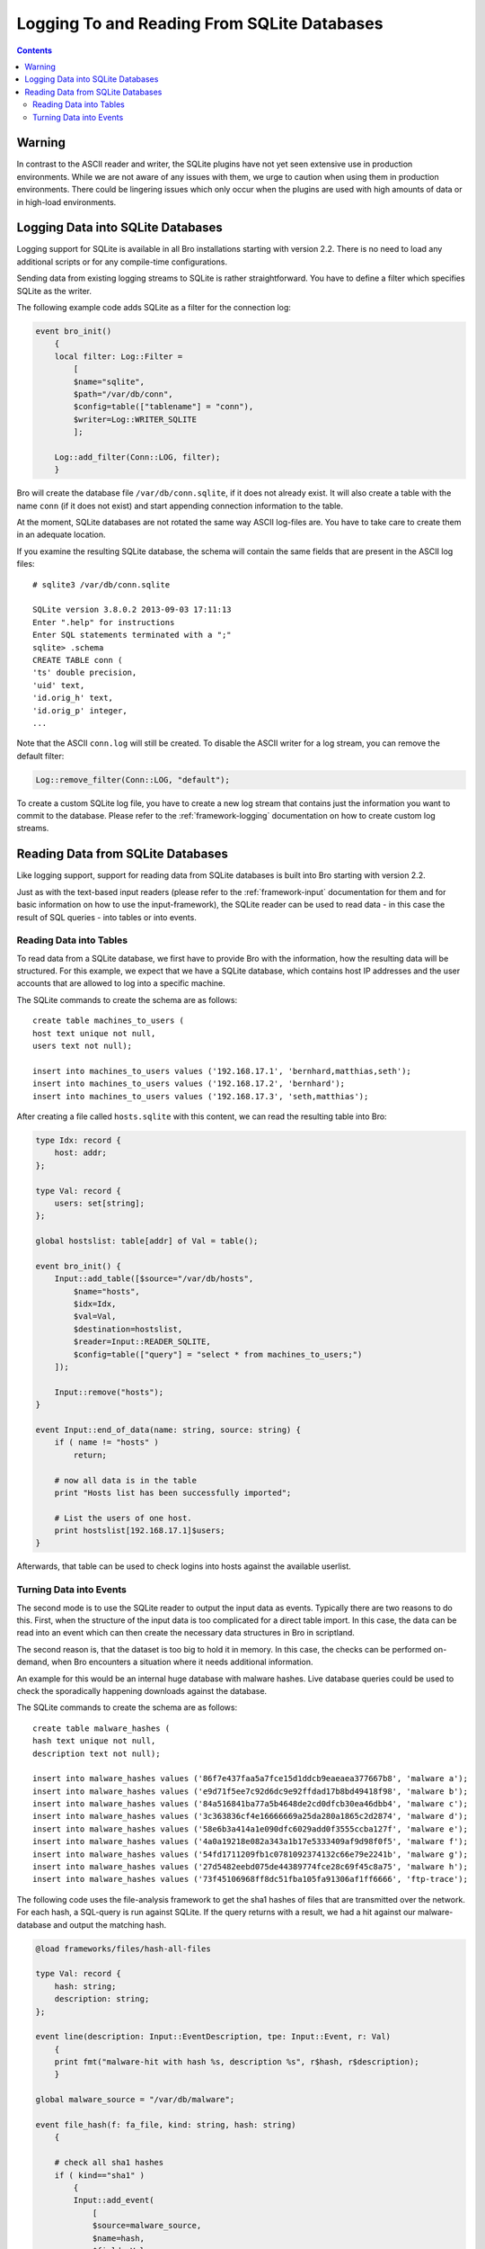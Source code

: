 
============================================
Logging To and Reading From SQLite Databases
============================================

.. rst-class:: opening

   Starting with version 2.2, Bro features a SQLite logging writer
   as well as a SQLite input reader. SQLite is a simple, file-based,
   widely used SQL database system. Using SQLite allows Bro to write
   and access data in a format that is easy to use in interchange with
   other applications. Due to the transactional nature of SQLite,
   databases can be used by several applications simultaneously. Hence,
   they can, for example, be used to make data that changes regularly available
   to Bro on a continuing basis.

.. contents::

Warning
=======

In contrast to the ASCII reader and writer, the SQLite plugins have not yet
seen extensive use in production environments. While we are not aware
of any issues with them, we urge to caution when using them
in production environments. There could be lingering issues which only occur
when the plugins are used with high amounts of data or in high-load environments.

Logging Data into SQLite Databases
==================================

Logging support for SQLite is available in all Bro installations starting with
version 2.2. There is no need to load any additional scripts or for any compile-time
configurations.

Sending data from existing logging streams to SQLite is rather straightforward. You
have to define a filter which specifies SQLite as the writer.

The following example code adds SQLite as a filter for the connection log:

.. code:: bro

    event bro_init()
        {
        local filter: Log::Filter =
            [
            $name="sqlite",
            $path="/var/db/conn",
            $config=table(["tablename"] = "conn"),
            $writer=Log::WRITER_SQLITE
            ];

        Log::add_filter(Conn::LOG, filter);
        }

Bro will create the database file ``/var/db/conn.sqlite``, if it does not already exist.
It will also create a table with the name ``conn`` (if it does not exist) and start
appending connection information to the table.

At the moment, SQLite databases are not rotated the same way ASCII log-files are. You
have to take care to create them in an adequate location.

If you examine the resulting SQLite database, the schema will contain the same fields
that are present in the ASCII log files::

    # sqlite3 /var/db/conn.sqlite

    SQLite version 3.8.0.2 2013-09-03 17:11:13
    Enter ".help" for instructions
    Enter SQL statements terminated with a ";"
    sqlite> .schema
    CREATE TABLE conn (
    'ts' double precision,
    'uid' text,
    'id.orig_h' text,
    'id.orig_p' integer,
    ...

Note that the ASCII ``conn.log`` will still be created. To disable the ASCII writer for a
log stream, you can remove the default filter:

.. code:: bro

    Log::remove_filter(Conn::LOG, "default");


To create a custom SQLite log file, you have to create a new log stream that contains
just the information you want to commit to the database. Please refer to the
:ref:`framework-logging` documentation on how to create custom log streams.

Reading Data from SQLite Databases
==================================

Like logging support, support for reading data from SQLite databases is built into Bro starting
with version 2.2.

Just as with the text-based input readers (please refer to the :ref:`framework-input`
documentation for them and for basic information on how to use the input-framework), the SQLite reader
can be used to read data - in this case the result of SQL queries - into tables or into events.

Reading Data into Tables
------------------------

To read data from a SQLite database, we first have to provide Bro with the information, how
the resulting data will be structured. For this example, we expect that we have a SQLite database,
which contains host IP addresses and the user accounts that are allowed to log into a specific
machine.

The SQLite commands to create the schema are as follows::

    create table machines_to_users (
    host text unique not null,
    users text not null);

    insert into machines_to_users values ('192.168.17.1', 'bernhard,matthias,seth');
    insert into machines_to_users values ('192.168.17.2', 'bernhard');
    insert into machines_to_users values ('192.168.17.3', 'seth,matthias');

After creating a file called ``hosts.sqlite`` with this content, we can read the resulting table
into Bro:

.. code:: bro

    type Idx: record {
        host: addr;
    };

    type Val: record {
        users: set[string];
    };

    global hostslist: table[addr] of Val = table();

    event bro_init() {
        Input::add_table([$source="/var/db/hosts",
            $name="hosts",
            $idx=Idx,
            $val=Val,
            $destination=hostslist,
            $reader=Input::READER_SQLITE,
            $config=table(["query"] = "select * from machines_to_users;")
        ]);

    	Input::remove("hosts");
    }

    event Input::end_of_data(name: string, source: string) {
    	if ( name != "hosts" )
    	    return;

    	# now all data is in the table
    	print "Hosts list has been successfully imported";

        # List the users of one host.
    	print hostslist[192.168.17.1]$users;
    }

Afterwards, that table can be used to check logins into hosts against the available
userlist.

Turning Data into Events
------------------------

The second mode is to use the SQLite reader to output the input data as events. Typically there
are two reasons to do this. First, when the structure of the input data is too complicated
for a direct table import. In this case, the data can be read into an event which can then
create the necessary data structures in Bro in scriptland.

The second reason is, that the dataset is too big to hold it in memory. In this case, the checks
can be performed on-demand, when Bro encounters a situation where it needs additional information.

An example for this would be an internal huge database with malware hashes. Live database queries
could be used to check the sporadically happening downloads against the database.

The SQLite commands to create the schema are as follows::

    create table malware_hashes (
    hash text unique not null,
    description text not null);

    insert into malware_hashes values ('86f7e437faa5a7fce15d1ddcb9eaeaea377667b8', 'malware a');
    insert into malware_hashes values ('e9d71f5ee7c92d6dc9e92ffdad17b8bd49418f98', 'malware b');
    insert into malware_hashes values ('84a516841ba77a5b4648de2cd0dfcb30ea46dbb4', 'malware c');
    insert into malware_hashes values ('3c363836cf4e16666669a25da280a1865c2d2874', 'malware d');
    insert into malware_hashes values ('58e6b3a414a1e090dfc6029add0f3555ccba127f', 'malware e');
    insert into malware_hashes values ('4a0a19218e082a343a1b17e5333409af9d98f0f5', 'malware f');
    insert into malware_hashes values ('54fd1711209fb1c0781092374132c66e79e2241b', 'malware g');
    insert into malware_hashes values ('27d5482eebd075de44389774fce28c69f45c8a75', 'malware h');
    insert into malware_hashes values ('73f45106968ff8dc51fba105fa91306af1ff6666', 'ftp-trace');


The following code uses the file-analysis framework to get the sha1 hashes of files that are
transmitted over the network. For each hash, a SQL-query is run against SQLite. If the query
returns with a result, we had a hit against our malware-database and output the matching hash.

.. code:: bro

    @load frameworks/files/hash-all-files

    type Val: record {
        hash: string;
        description: string;
    };

    event line(description: Input::EventDescription, tpe: Input::Event, r: Val)
        {
        print fmt("malware-hit with hash %s, description %s", r$hash, r$description);
        }

    global malware_source = "/var/db/malware";

    event file_hash(f: fa_file, kind: string, hash: string)
        {

        # check all sha1 hashes
        if ( kind=="sha1" )
            {
	    Input::add_event(
                [
                $source=malware_source,
                $name=hash,
                $fields=Val,
                $ev=line,
                $want_record=T,
                $config=table(
                    ["query"] = fmt("select * from malware_hashes where hash='%s';", hash)
                    ),
                $reader=Input::READER_SQLITE
                ]);
            }
        }

    event Input::end_of_data(name: string, source:string)
        {
        if ( source == malware_source )
            Input::remove(name);
        }

If you run this script against the trace in ``testing/btest/Traces/ftp/ipv4.trace``, you
will get one hit.
